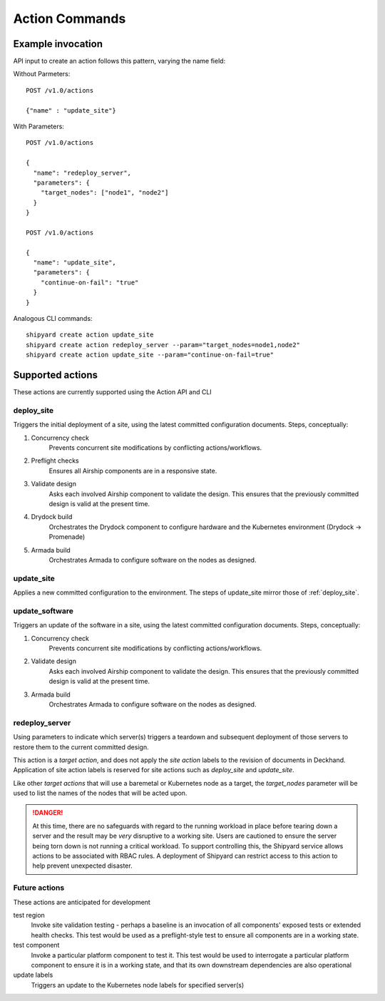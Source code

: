 ..
      Copyright 2017 AT&T Intellectual Property.
      All Rights Reserved.

      Licensed under the Apache License, Version 2.0 (the "License"); you may
      not use this file except in compliance with the License. You may obtain
      a copy of the License at

          http://www.apache.org/licenses/LICENSE-2.0

      Unless required by applicable law or agreed to in writing, software
      distributed under the License is distributed on an "AS IS" BASIS, WITHOUT
      WARRANTIES OR CONDITIONS OF ANY KIND, either express or implied. See the
      License for the specific language governing permissions and limitations
      under the License.

.. _shipyard_action_commands:

Action Commands
===============

Example invocation
------------------

API input to create an action follows this pattern, varying the name field:

Without Parmeters::

  POST /v1.0/actions

  {"name" : "update_site"}

With Parameters::

  POST /v1.0/actions

  {
    "name": "redeploy_server",
    "parameters": {
      "target_nodes": ["node1", "node2"]
    }
  }

  POST /v1.0/actions

  {
    "name": "update_site",
    "parameters": {
      "continue-on-fail": "true"
    }
  }

Analogous CLI commands::

  shipyard create action update_site
  shipyard create action redeploy_server --param="target_nodes=node1,node2"
  shipyard create action update_site --param="continue-on-fail=true"

Supported actions
-----------------

These actions are currently supported using the Action API and CLI

.. _deploy_site:

deploy_site
~~~~~~~~~~~

Triggers the initial deployment of a site, using the latest committed
configuration documents. Steps, conceptually:

#. Concurrency check
    Prevents concurrent site modifications by conflicting
    actions/workflows.
#. Preflight checks
    Ensures all Airship components are in a responsive state.
#. Validate design
    Asks each involved Airship component to validate the design. This ensures
    that the previously committed design is valid at the present time.
#. Drydock build
    Orchestrates the Drydock component to configure hardware and the
    Kubernetes environment (Drydock -> Promenade)
#. Armada build
    Orchestrates Armada to configure software on the nodes as designed.

.. _update_site:

update_site
~~~~~~~~~~~

Applies a new committed configuration to the environment. The steps of
update_site mirror those of :ref:`deploy_site`.

.. _update_software:

update_software
~~~~~~~~~~~~~~~
Triggers an update of the software in a site, using the latest committed
configuration documents. Steps, conceptually:

#. Concurrency check
    Prevents concurrent site modifications by conflicting
    actions/workflows.
#. Validate design
    Asks each involved Airship component to validate the design. This ensures
    that the previously committed design is valid at the present time.
#. Armada build
    Orchestrates Armada to configure software on the nodes as designed.

.. _redeploy_server:

redeploy_server
~~~~~~~~~~~~~~~
Using parameters to indicate which server(s) triggers a teardown and
subsequent deployment of those servers to restore them to the current
committed design.

This action is a `target action`, and does not apply the `site action`
labels to the revision of documents in Deckhand. Application of site action
labels is reserved for site actions such as `deploy_site` and `update_site`.

Like other `target actions` that will use a baremetal or Kubernetes node as
a target, the `target_nodes` parameter will be used to list the names of the
nodes that will be acted upon.

.. danger::

   At this time, there are no safeguards with regard to the running workload
   in place before tearing down a server and the result may be *very*
   disruptive to a working site. Users are cautioned to ensure the server
   being torn down is not running a critical workload.
   To support controlling this, the Shipyard service allows actions to be
   associated with RBAC rules. A deployment of Shipyard can restrict access
   to this action to help prevent unexpected disaster.

Future actions
~~~~~~~~~~~~~~

These actions are anticipated for development

test region
  Invoke site validation testing - perhaps a baseline is an invocation of all
  components' exposed tests or extended health checks. This test would be used
  as a preflight-style test to ensure all components are in a working state.

test component
  Invoke a particular platform component to test it. This test would be
  used to interrogate a particular platform component to ensure it is in a
  working state, and that its own downstream dependencies are also
  operational

update labels
  Triggers an update to the Kubernetes node labels for specified server(s)
